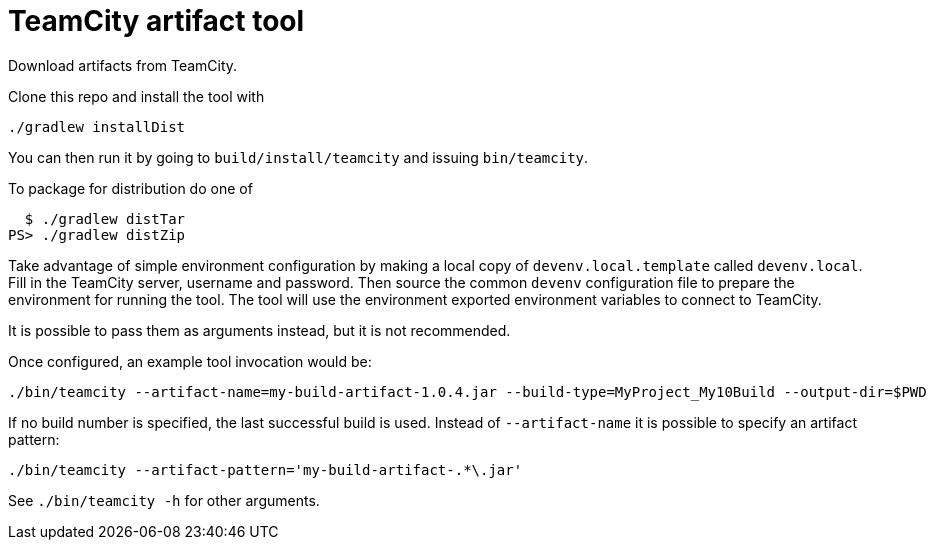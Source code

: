 = TeamCity artifact tool

Download artifacts from TeamCity.

Clone this repo and install the tool with

[source, sh]
----
./gradlew installDist
----

You can then run it by going to `build/install/teamcity` and issuing `bin/teamcity`.

To package for distribution do one of 

[source, sh]
----
  $ ./gradlew distTar
PS> ./gradlew distZip
----

Take advantage of simple environment configuration by making a local copy of `devenv.local.template` called `devenv.local`.
Fill in the TeamCity server, username and password.
Then source the common `devenv` configuration file to prepare the environment for running the tool.
The tool will use the environment exported environment variables to connect to TeamCity.

It is possible to pass them as arguments instead, but it is not recommended.

Once configured, an example tool invocation would be:

[source, sh]
----
./bin/teamcity --artifact-name=my-build-artifact-1.0.4.jar --build-type=MyProject_My10Build --output-dir=$PWD
----

If no build number is specified, the last successful build is used.
Instead of `--artifact-name` it is possible to specify an artifact pattern:

[source, sh]
----
./bin/teamcity --artifact-pattern='my-build-artifact-.*\.jar'
----

See `./bin/teamcity -h` for other arguments.
